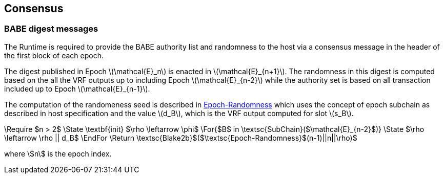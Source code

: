 == Consensus

=== BABE digest messages

The Runtime is required to provide the BABE authority list and
randomness to the host via a consensus message in the header of the
first block of each epoch.

The digest published in Epoch latexmath:[\mathcal{E}_n] is enacted in
latexmath:[\mathcal{E}_{n+1}]. The randomness in this digest is
computed based on the all the VRF outputs up to including Epoch
latexmath:[\mathcal{E}_{n-2}] while the authority set is based on all
transaction included up to Epoch latexmath:[\mathcal{E}_{n-1}].

****
The computation of the randomeness seed is described in
<<algo-epoch-randomness>> which uses the
concept of epoch subchain as described in host specification and the
value latexmath:[d_B], which is the VRF output computed for slot
latexmath:[s_B].

.Epoch-Randomness
[pseudocode#algo-epoch-randomness]
++++
\Require $n > 2$
\State \textbf{init} $\rho \leftarrow \phi$
\For{$B$ in \textsc{SubChain}($\mathcal{E}_{n-2}$)}
  \State $\rho \leftarrow \rho || d_B$
\EndFor
\Return \textsc{Blake2b}$($\textsc{Epoch-Randomness}$(n-1)||n||\rho)$
++++
where stem:[n] is the epoch index.
****
